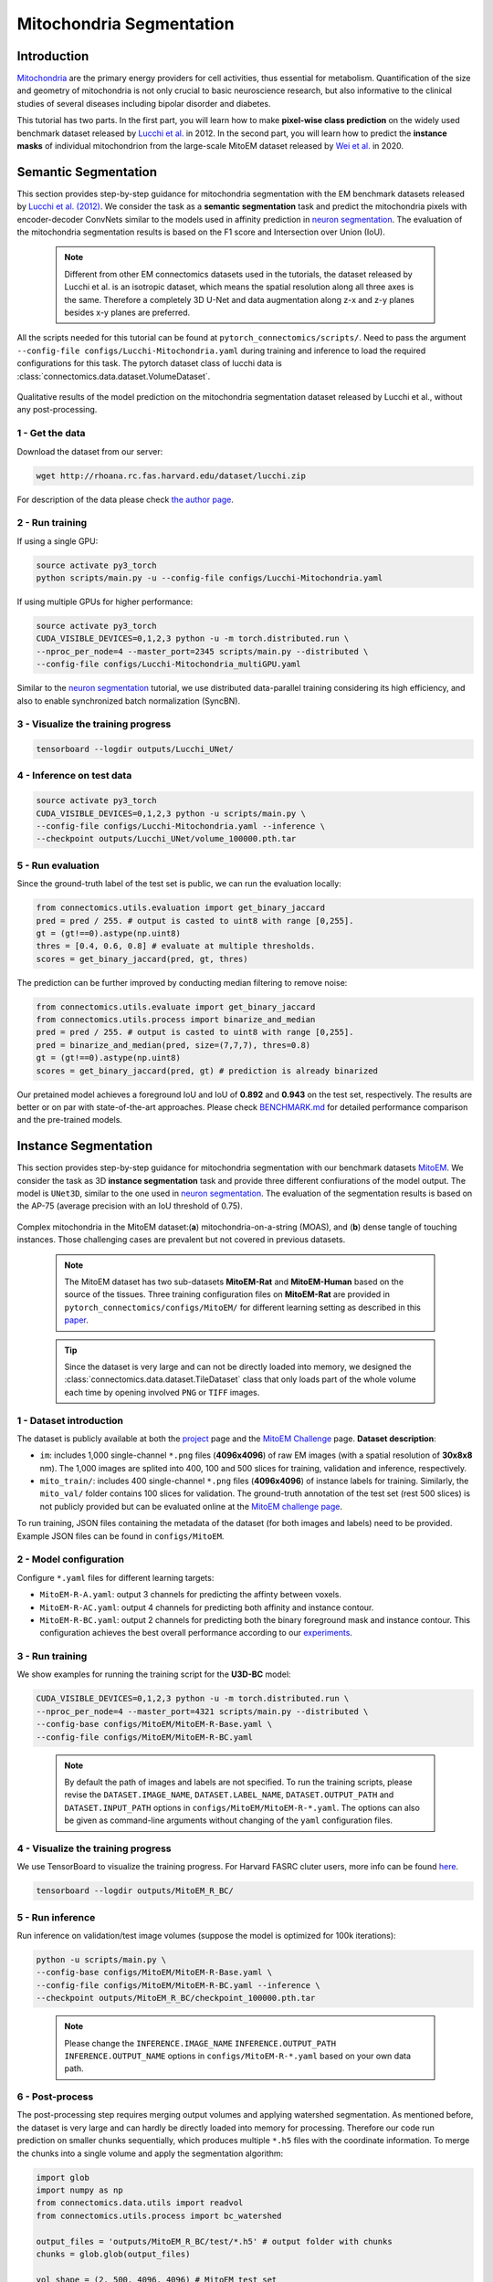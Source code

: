 Mitochondria Segmentation
===========================

Introduction
-------------

`Mitochondria <https://en.wikipedia.org/wiki/Mitochondrion>`__ are the primary energy providers for cell activities, thus essential for metabolism.
Quantification of the size and geometry of mitochondria is not only crucial to basic neuroscience research, but also informative to
the clinical studies of several diseases including bipolar disorder and diabetes.

This tutorial has two parts. In the first part, you will learn how to make **pixel-wise class prediction** on the widely used benchmark
dataset released by `Lucchi et al. <https://ieeexplore.ieee.org/document/6619103>`__ in 2012. In the second part, you will learn how to predict the **instance masks** of
individual mitochondrion from the large-scale MitoEM dataset released by `Wei et al. <https://donglaiw.github.io/paper/2020_miccai_mitoEM.pdf>`__ in 2020.

Semantic Segmentation
----------------------

This section provides step-by-step guidance for mitochondria segmentation with the EM benchmark datasets released by `Lucchi et al. (2012) <https://cvlab.epfl.ch/research/page-90578-en-html/research-medical-em-mitochondria-index-php/>`__.
We consider the task as a **semantic segmentation** task and predict the mitochondria pixels with encoder-decoder ConvNets similar to
the models used in affinity prediction in `neuron segmentation <neuron.html>`_. The evaluation of the mitochondria segmentation results is based on the F1 score and Intersection over Union (IoU).

    .. note::
        Different from other EM connectomics datasets used in the tutorials, the dataset released by Lucchi et al. is an isotropic dataset, which means the spatial resolution along all three axes is the same. Therefore a completely 3D U-Net and data augmentation along z-x and z-y planes besides x-y planes are preferred.

All the scripts needed for this tutorial can be found at ``pytorch_connectomics/scripts/``. Need to pass the argument ``--config-file configs/Lucchi-Mitochondria.yaml`` during training and inference to load the required configurations for this task.
The pytorch dataset class of lucchi data is :class:`connectomics.data.dataset.VolumeDataset`.

.. figure:: ../_static/img/lucchi_qual.png
    :align: center
    :width: 800px

Qualitative results of the model prediction on the mitochondria segmentation dataset released by
Lucchi et al., without any post-processing.

1 - Get the data
^^^^^^^^^^^^^^^^^^

Download the dataset from our server:

.. code-block:: none

    wget http://rhoana.rc.fas.harvard.edu/dataset/lucchi.zip

For description of the data please check `the author page <https://www.epfl.ch/labs/cvlab/data/data-em/>`_.

2 - Run training
^^^^^^^^^^^^^^^^^^
If using a single GPU:

.. code-block:: none

    source activate py3_torch
    python scripts/main.py -u --config-file configs/Lucchi-Mitochondria.yaml


If using multiple GPUs for higher performance:

.. code-block:: none

    source activate py3_torch
    CUDA_VISIBLE_DEVICES=0,1,2,3 python -u -m torch.distributed.run \
    --nproc_per_node=4 --master_port=2345 scripts/main.py --distributed \
    --config-file configs/Lucchi-Mitochondria_multiGPU.yaml

Similar to the `neuron segmentation <neuron.html>`_ tutorial, we use distributed data-parallel training considering its high
efficiency, and also to enable synchronized batch normalization (SyncBN).

3 - Visualize the training progress
^^^^^^^^^^^^^^^^^^^^^^^^^^^^^^^^^^^^^

.. code-block:: none

    tensorboard --logdir outputs/Lucchi_UNet/

4 - Inference on test data
^^^^^^^^^^^^^^^^^^^^^^^^^^^^^^

.. code-block:: none

    source activate py3_torch
    CUDA_VISIBLE_DEVICES=0,1,2,3 python -u scripts/main.py \
    --config-file configs/Lucchi-Mitochondria.yaml --inference \
    --checkpoint outputs/Lucchi_UNet/volume_100000.pth.tar

5 - Run evaluation
^^^^^^^^^^^^^^^^^^^^

Since the ground-truth label of the test set is public, we can run the evaluation locally:

.. code-block:: python

    from connectomics.utils.evaluation import get_binary_jaccard
    pred = pred / 255. # output is casted to uint8 with range [0,255].
    gt = (gt!==0).astype(np.uint8)
    thres = [0.4, 0.6, 0.8] # evaluate at multiple thresholds.
    scores = get_binary_jaccard(pred, gt, thres)

The prediction can be further improved by conducting median filtering to remove noise:

.. code-block:: python

    from connectomics.utils.evaluate import get_binary_jaccard
    from connectomics.utils.process import binarize_and_median
    pred = pred / 255. # output is casted to uint8 with range [0,255].
    pred = binarize_and_median(pred, size=(7,7,7), thres=0.8)
    gt = (gt!==0).astype(np.uint8)
    scores = get_binary_jaccard(pred, gt) # prediction is already binarized

Our pretained model achieves a foreground IoU and IoU of **0.892** and **0.943** on the test set, respectively. The results are better or on par with
state-of-the-art approaches. Please check `BENCHMARK.md <https://github.com/zudi-lin/pytorch_connectomics/blob/master/BENCHMARK.md>`_  for detailed performance
comparison and the pre-trained models.

Instance Segmentation
----------------------

This section provides step-by-step guidance for mitochondria segmentation with our benchmark datasets `MitoEM <https://donglaiw.github.io/page/mitoEM/index.html>`_.
We consider the task as 3D **instance segmentation** task and provide three different confiurations of the model output.
The model is ``UNet3D``, similar to the one used in `neuron segmentation <neuron.html>`_.
The evaluation of the segmentation results is based on the AP-75 (average precision with an IoU threshold of 0.75).

.. figure:: ../_static/img/mito_complex.png
    :align: center
    :width: 800px

Complex mitochondria in the MitoEM dataset:(**a**) mitochondria-on-a-string (MOAS), and (**b**) dense tangle of touching instances.
Those challenging cases are prevalent but not covered in previous datasets.

    .. note::

        The MitoEM dataset has two sub-datasets **MitoEM-Rat** and **MitoEM-Human** based on the source of the tissues. Three training configuration files on **MitoEM-Rat** are provided in ``pytorch_connectomics/configs/MitoEM/`` for different learning setting as described in this `paper <https://donglaiw.github.io/paper/2020_miccai_mitoEM.pdf>`_.

..

   .. tip::

        Since the dataset is very large and can not be directly loaded into memory, we designed the :class:`connectomics.data.dataset.TileDataset` class that only loads part of the whole volume each time by opening involved ``PNG`` or ``TIFF`` images.

1 - Dataset introduction
^^^^^^^^^^^^^^^^^^^^^^^^^

The dataset is publicly available at both the `project <https://donglaiw.github.io/page/mitoEM/index.html>`_ page and
the `MitoEM Challenge <https://mitoem.grand-challenge.org/>`_ page. **Dataset description**:

- ``im``: includes 1,000 single-channel ``*.png`` files (**4096x4096**) of raw EM images (with a spatial resolution of **30x8x8** nm).
  The 1,000 images are splited into 400, 100 and 500 slices for training, validation and inference, respectively.

- ``mito_train/``: includes 400 single-channel ``*.png`` files (**4096x4096**) of instance labels for training. Similarly,
  the ``mito_val/`` folder contains 100 slices for validation. The ground-truth annotation of the test set (rest 500 slices)
  is not publicly provided but can be evaluated online at the `MitoEM challenge page <https://mitoem.grand-challenge.org>`_.

To run training, JSON files containing the metadata of the dataset (for both images and labels) need to be provided. Example
JSON files can be found in ``configs/MitoEM``.

2 - Model configuration
^^^^^^^^^^^^^^^^^^^^^^^^^

Configure ``*.yaml`` files for different learning targets:

- ``MitoEM-R-A.yaml``: output 3 channels for predicting the affinty between voxels.

- ``MitoEM-R-AC.yaml``: output 4 channels for predicting both affinity and instance contour.

- ``MitoEM-R-BC.yaml``: output 2 channels for predicting both the binary foreground mask and instance contour. This configuration achieves the
  best overall performance according to our `experiments <https://donglaiw.github.io/paper/2020_miccai_mitoEM.pdf>`_.

3 - Run training
^^^^^^^^^^^^^^^^^^

We show examples for running the training script for the **U3D-BC** model:

.. code-block:: none

    CUDA_VISIBLE_DEVICES=0,1,2,3 python -u -m torch.distributed.run \
    --nproc_per_node=4 --master_port=4321 scripts/main.py --distributed \
    --config-base configs/MitoEM/MitoEM-R-Base.yaml \
    --config-file configs/MitoEM/MitoEM-R-BC.yaml

..

    .. note::

        By default the path of images and labels are not specified. To run the training scripts, please revise the ``DATASET.IMAGE_NAME``, ``DATASET.LABEL_NAME``, ``DATASET.OUTPUT_PATH`` and ``DATASET.INPUT_PATH`` options in ``configs/MitoEM/MitoEM-R-*.yaml``. The options can also be given as command-line arguments without changing of the ``yaml`` configuration files.
4 - Visualize the training progress
^^^^^^^^^^^^^^^^^^^^^^^^^^^^^^^^^^^^^

We use TensorBoard to visualize the training progress. For Harvard FASRC cluter users, more
info can be found `here <https://vcg.github.io/newbie-wiki/build/html/computation/machine_rc.html>`_.

.. code-block:: none

    tensorboard --logdir outputs/MitoEM_R_BC/

5 - Run inference
^^^^^^^^^^^^^^^^^^^

Run inference on validation/test image volumes (suppose the model is optimized for 100k iterations):

.. code-block:: none

    python -u scripts/main.py \
    --config-base configs/MitoEM/MitoEM-R-Base.yaml \
    --config-file configs/MitoEM/MitoEM-R-BC.yaml --inference \
    --checkpoint outputs/MitoEM_R_BC/checkpoint_100000.pth.tar

..

   .. note::
    Please change the ``INFERENCE.IMAGE_NAME`` ``INFERENCE.OUTPUT_PATH`` ``INFERENCE.OUTPUT_NAME``
    options in ``configs/MitoEM-R-*.yaml`` based on your own data path.

6 - Post-process
^^^^^^^^^^^^^^^^^

The post-processing step requires merging output volumes and applying watershed segmentation.
As mentioned before, the dataset is very large and can hardly be directly loaded into memory for
processing. Therefore our code run prediction on smaller chunks sequentially, which produces
multiple ``*.h5`` files with the coordinate information. To merge the chunks into a single volume
and apply the segmentation algorithm:

.. code-block:: python

    import glob
    import numpy as np
    from connectomics.data.utils import readvol
    from connectomics.utils.process import bc_watershed

    output_files = 'outputs/MitoEM_R_BC/test/*.h5' # output folder with chunks
    chunks = glob.glob(output_files)

    vol_shape = (2, 500, 4096, 4096) # MitoEM test set
    # vol_shape = (2, 100, 4096, 4096) # MitoEM validation set
    pred = np.ones(vol_shape, dtype=np.uint8)
    for x in chunks:
        pos = x.strip().split("/")[-1]
        print("process chunk: ", pos)
        pos = pos.split("_")[1].split("-")
        pos = list(map(int, pos))
        chunk = readvol(x)
        pred[:, pos[0]:pos[1], pos[2]:pos[3], pos[4]:pos[5]] = chunk

    # This function process the array in numpy.float64 format.
    # Please allocate enough memory for processing.
    segm = bc_watershed(pred, thres1=0.85, thres2=0.6, thres3=0.8, thres_small=1024)

..

   .. note::

    The decoding parameters for the watershed step are a set of reasonable thresholds but not optimal given different 
    segmentation models. We suggest conducting a hyper-parameter search on the validation set to decide the decoding parameters.   

Then the segmentation map should be ready to be submitted to the `MitoEM <https://mitoem.grand-challenge.org/>`_ challenge website for
evaluation. Please note that this tutorial only take the **MitoEM-Rat** set as an example. The
**MitoEM-Human** set also need to be segmented for online evaluation.

7 - Evaluate on the validation set
^^^^^^^^^^^^^^^^^^^^^^^^^^^^^^^^^^^

The performance of the MitoEM test sets can only be evaluated on the challenge website. Dataset users are encouraged to experiment 
with the metric code on the validation set to understand the evaluation function and conduct a hyper-parameter search. 
Evaluation is performed with the ``demo.py`` file provided by the `mAP_3Dvolume <https://github.com/ygCoconut/mAP_3Dvolume/tree/grand-challenge>`__ repository. 
The ground truth ``.h5`` file can be generated from the 2D images using the following script:

.. code-block:: python

  import glob
  import numpy as np
  from connectomics.data.utils import writeh5, readvol

  gt_path = "datasets/MitoEM_R/mito_val/*.tif"
  files = sorted(glob.glob(gt_path))
  
  data = []
  for i, file in enumerate(files):
      print("process chunk: ", i)
      data.append(readvol(file))

  data = np.array(data)
  writeh5("validation_gt.h5", data)

The resulting scores can then be obtained by executing ``python demo.py -gt /path/to/validation_gt.h5 -p /path/to/segmentation_result.h5``
